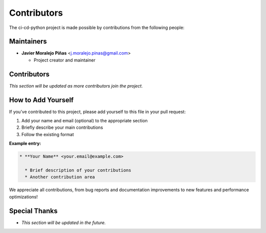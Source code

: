 ============
Contributors
============

The ci-cd-python project is made possible by contributions from the following people:

Maintainers
===========

* **Javier Moralejo Piñas** <j.moralejo.pinas@gmail.com>

  * Project creator and maintainer


Contributors
============

*This section will be updated as more contributors join the project.*

How to Add Yourself
====================

If you've contributed to this project, please add yourself to this file in your pull request:

1. Add your name and email (optional) to the appropriate section
2. Briefly describe your main contributions
3. Follow the existing format

**Example entry:**

.. code-block:: restructuredtext

    * **Your Name** <your.email@example.com>

      * Brief description of your contributions
      * Another contribution area

We appreciate all contributions, from bug reports and documentation improvements
to new features and performance optimizations!

Special Thanks
==============

* *This section will be updated in the future.*
